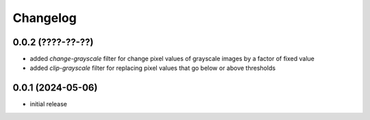 Changelog
=========

0.0.2 (????-??-??)
------------------

- added `change-grayscale` filter for change pixel values of grayscale images by a factor of fixed value
- added `clip-grayscale` filter for replacing pixel values that go below or above thresholds


0.0.1 (2024-05-06)
------------------

- initial release

